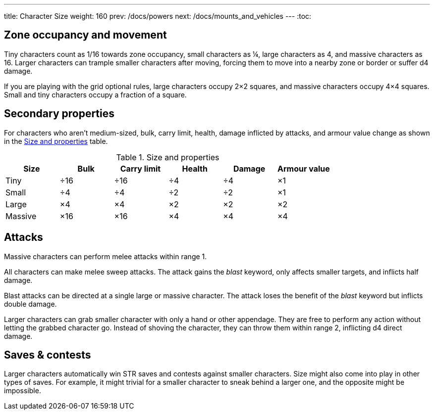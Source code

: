 ---
title: Character Size
weight: 160
prev: /docs/powers
next: /docs/mounts_and_vehicles
---
:toc:

== Zone occupancy and movement

Tiny characters count as 1/16 towards zone occupancy, small characters as ¼, large characters as 4, and massive characters as 16.
Larger characters can trample smaller characters after moving, forcing them to move into a nearby zone or border or suffer d4 damage.

If you are playing with the grid optional rules, large characters occupy 2×2 squares, and massive characters occupy 4×4 squares.
Small and tiny characters occupy a fraction of a square.


== Secondary properties

For characters who aren't medium-sized, bulk, carry limit, health, damage inflicted by attacks, and armour value change as shown in the <<tb_size_and_properties>> table.

.Size and properties
[[tb_size_and_properties]]
[options='header, unbreakable', cols="^1,^1,^1,^1,^1,^1"]
|===
|Size      |Bulk |Carry limit |Health |Damage |Armour value
|Tiny      |÷16  |÷16         |÷4     |÷4     |×1
|Small     |÷4   |÷4          |÷2     |÷2     |×1
|Large     |×4   |×4          |×2     |×2     |×2
|Massive   |×16  |×16         |×4     |×4     |×4
|===


== Attacks

Massive characters can perform melee attacks within range 1.

All characters can make melee sweep attacks.
The attack gains the _blast_ keyword, only affects smaller targets, and inflicts half damage.

Blast attacks can be directed at a single large or massive character.
The attack loses the benefit of the _blast_ keyword but inflicts double damage.

Larger characters can grab smaller character with only a hand or other appendage.
They are free to perform any action without letting the grabbed character go.
Instead of shoving the character, they can throw them within range 2, inflicting d4 direct damage.


== Saves & contests

Larger characters automatically win STR saves and contests against smaller characters.
Size might also come into play in other types of saves.
For example, it might trivial for a smaller character to sneak behind a larger one, and the opposite might be impossible.
